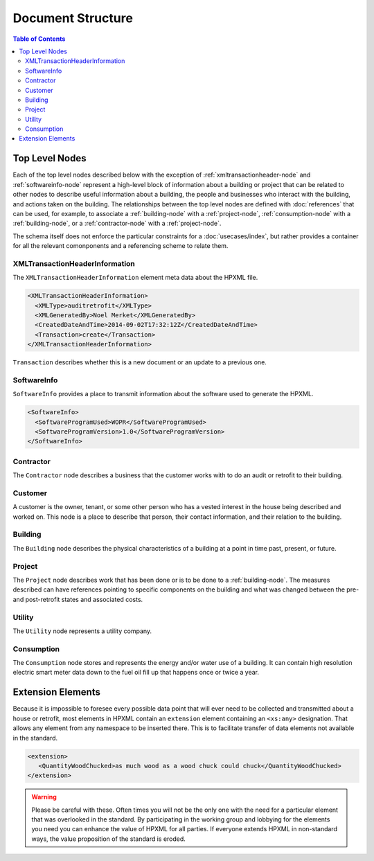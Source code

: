 Document Structure
##################

.. contents:: Table of Contents

Top Level Nodes
***************

.. image:: images/top_level_diagram.png

Each of the top level nodes described below with the exception of
:ref:`xmltransactionheader-node` and :ref:`softwareinfo-node` represent a
high-level block of information about a building or project that can be related
to other nodes to describe useful information about a building, the people and
businesses who interact with the building, and actions taken on the building.
The relationships between the top level nodes are defined with
:doc:`references` that can be used, for example, to associate a
:ref:`building-node` with a :ref:`project-node`, :ref:`consumption-node` with a
:ref:`building-node`, or a :ref:`contractor-node` with a :ref:`project-node`. 

The schema itself does not enforce the particular constraints for a
:doc:`usecases/index`, but rather provides a container for all the relevant
comonponents and a referencing scheme to relate them. 

.. _xmltransactionheader-node:

XMLTransactionHeaderInformation
===============================

The ``XMLTransactionHeaderInformation`` element meta data about the HPXML file.

.. code-block:: xml

   <XMLTransactionHeaderInformation>
     <XMLType>auditretrofit</XMLType>
     <XMLGeneratedBy>Noel Merket</XMLGeneratedBy>
     <CreatedDateAndTime>2014-09-02T17:32:12Z</CreatedDateAndTime>
     <Transaction>create</Transaction>
   </XMLTransactionHeaderInformation>

``Transaction`` describes whether this is a new document or an update to a
previous one. 

.. todo::
   
   * I don't know what specifically to use ``XMLType`` for. What is everyone else doing?
   * ``XMLGeneratedBy`` same thing. Name of person?

.. _softwareinfo-node:

SoftwareInfo
============

``SoftwareInfo`` provides a place to transmit information about the software
used to generate the HPXML.

.. code-block:: xml

   <SoftwareInfo>
     <SoftwareProgramUsed>WOPR</SoftwareProgramUsed>
     <SoftwareProgramVersion>1.0</SoftwareProgramVersion>
   </SoftwareInfo>    

.. _contractor-node:

Contractor
==========

.. _customer-node:

The ``Contractor`` node describes a business that the customer works with to do
an audit or retrofit to their building. 

Customer
========

A customer is the owner, tenant, or some other person who has a vested interest
in the house being described and worked on. This node is a place to describe
that person, their contact information, and their relation to the building.

.. _building-node:

Building
========

The ``Building`` node describes the physical characteristics of a building at a
point in time past, present, or future.  

.. _project-node:

Project
=======

The ``Project`` node describes work that has been done or is to be done to a
:ref:`building-node`. The measures described can have references pointing to
specific components on the building and what was changed between the pre- and
post-retrofit states and associated costs. 

.. _utility-node:

Utility
=======

The ``Utility`` node represents a utility company.

.. _consumption-node:

Consumption
===========

The ``Consumption`` node stores and represents the energy and/or water use of a
building. It can contain high resolution electric smart meter data down to the
fuel oil fill up that happens once or twice a year. 


.. _extension-elements:

Extension Elements
******************

Because it is impossible to foresee every possible data point that will ever
need to be collected and transmitted about a house or retrofit, most elements
in HPXML contain an ``extension`` element containing an ``<xs:any>``
designation. That allows any element from any namespace to be inserted there.
This is to facilitate transfer of data elements not available in the standard. 

.. code-block:: xml
   
   <extension>
      <QuantityWoodChucked>as much wood as a wood chuck could chuck</QuantityWoodChucked>
   </extension>

.. warning::

   Please be careful with these. Often times you will not be the only one with the
   need for a particular element that was overlooked in the standard. By
   participating in the working group and lobbying for the elements you need you
   can enhance the value of HPXML for all parties. If everyone extends HPXML in
   non-standard ways, the value proposition of the standard is eroded. 
